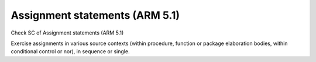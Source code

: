 Assignment statements (ARM 5.1)
===============================

Check SC of Assignment statements (ARM 5.1)

Exercise assignments in various source contexts (within procedure, function or
package elaboration bodies, within conditional control or nor), in sequence or
single.

